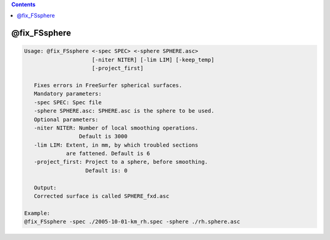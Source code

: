 .. contents:: 
    :depth: 4 

*************
@fix_FSsphere
*************

.. code-block:: none

    
    Usage: @fix_FSsphere <-spec SPEC> <-sphere SPHERE.asc>
                         [-niter NITER] [-lim LIM] [-keep_temp]
                         [-project_first]
    
       Fixes errors in FreeSurfer spherical surfaces.
       Mandatory parameters:
       -spec SPEC: Spec file
       -sphere SPHERE.asc: SPHERE.asc is the sphere to be used.
       Optional parameters:
       -niter NITER: Number of local smoothing operations.
                     Default is 3000
       -lim LIM: Extent, in mm, by which troubled sections 
                 are fattened. Default is 6
       -project_first: Project to a sphere, before smoothing.
                       Default is: 0
    
       Output:
       Corrected surface is called SPHERE_fxd.asc
    
    Example:
    @fix_FSsphere -spec ./2005-10-01-km_rh.spec -sphere ./rh.sphere.asc
